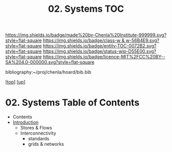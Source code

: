 #   -*- mode: org; fill-column: 60 -*-
#+STARTUP: showall
#+TITLE:   02. Systems TOC

[[https://img.shields.io/badge/made%20by-Chenla%20Institute-999999.svg?style=flat-square]] 
[[https://img.shields.io/badge/class-w & w-56B4E9.svg?style=flat-square]]
[[https://img.shields.io/badge/entity-TOC-0072B2.svg?style=flat-square]]
[[https://img.shields.io/badge/status-wip-D55E00.svg?style=flat-square]]
[[https://img.shields.io/badge/licence-MIT%2FCC%20BY--SA%204.0-000000.svg?style=flat-square]]

bibliography:~/proj/chenla/hoard/bib.bib

[[[../../index.org][top]]] [[[../index.org][up]]]

* 02. Systems Table of Contents
:PROPERTIES:
:CUSTOM_ID:
:Name:     /home/deerpig/proj/chenla/warp/13/02/index.org
:Created:  2018-05-07T19:02@Prek Leap (11.642600N-104.919210W)
:ID:       624c9e8b-9cfe-4993-8eab-87104549d28d
:VER:      578966603.725913122
:GEO:      48P-491193-1287029-15
:BXID:     proj:RUO1-7250
:Class:    primer
:Entity:   toc
:Status:   wip
:Licence:  MIT/CC BY-SA 4.0
:END:

  - Contents
  - [[./intro.org][Introduction]]
   - Stores & Flows
   - Interconnectivity
     - standards
     - grids & networks
